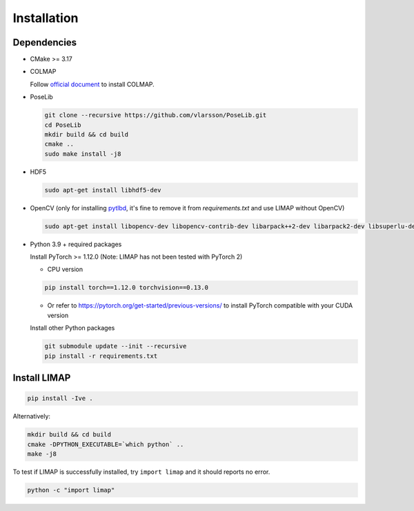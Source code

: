 Installation
=================================

------------------
Dependencies
------------------

* CMake >= 3.17
* COLMAP 
  
  Follow `official document <https://colmap.github.io/install.html>`_ to install COLMAP.

* PoseLib
  
  .. code-block:: bash

    git clone --recursive https://github.com/vlarsson/PoseLib.git
    cd PoseLib
    mkdir build && cd build
    cmake ..
    sudo make install -j8

* HDF5

  .. code-block:: bash

    sudo apt-get install libhdf5-dev

* OpenCV (only for installing `pytlbd <https://github.com/B1ueber2y/limap-internal/blob/main/requirements.txt#L33>`_, it's fine to remove it from `requirements.txt` and use LIMAP without OpenCV)

  .. code-block:: bash

    sudo apt-get install libopencv-dev libopencv-contrib-dev libarpack++2-dev libarpack2-dev libsuperlu-dev

* Python 3.9 + required packages

  Install PyTorch >= 1.12.0 (Note: LIMAP has not been tested with PyTorch 2)

  * CPU version
  
  .. code-block:: bash

    pip install torch==1.12.0 torchvision==0.13.0


  * Or refer to https://pytorch.org/get-started/previous-versions/ to install PyTorch compatible with your CUDA version
  
  Install other Python packages

  .. code-block:: bash

      git submodule update --init --recursive
      pip install -r requirements.txt

------------------
Install LIMAP
------------------

.. code-block:: bash

    pip install -Ive .

Alternatively:

.. code-block:: bash

    mkdir build && cd build
    cmake -DPYTHON_EXECUTABLE=`which python` ..
    make -j8

To test if LIMAP is successfully installed, try ``import limap`` and it should reports no error.

.. code-block:: bash

    python -c "import limap"
